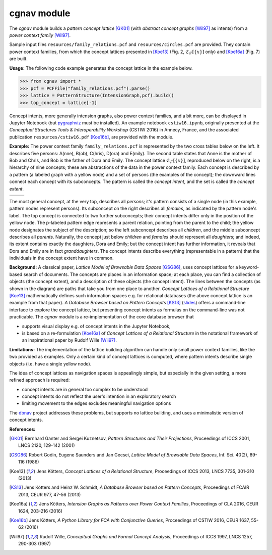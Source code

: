 cgnav module
============

The `cgnav` module builds a *pattern concept lattice* [GK01]_ (with *abstract concept graphs* [Wil97]_ as intents) from a *power context family* [Wil97]_.

Sample input files ``resources/family_relations.pcf`` and ``resources/circles.pcf`` are provided.
They contain power context families, from which the concept lattices presented
in [Koe13]_ (Fig. 2, :math:`\mathfrak{C}_{\mathcal{F}}[\{x\}]` only) and [Koe16a]_ (Fig. 7) are built.

**Usage:** The following code example generates the concept lattice in the example below.

.. code-block:: python

  >>> from cgnav import *
  >>> pcf = PCFFile("family_relations.pcf").parse()
  >>> lattice = PatternStructure(IntensionGraph,pcf).build()
  >>> top_concept = lattice[-1]

Concept intents, more generally intension graphs, also power context families, and a bit more, can be displayed in Jupyter Notebook (but
`pygraphviz <https://pygraphviz.github.io/>`_ must be installed).
An example notebook ``cstiw16.ipynb``, originally presented at the *Conceptual Structures Tools & Interoperability Workshop* (CSTIW 2016) in Annecy, France,
and the associated publication ``resources/cstiw16.pdf`` [Koe16b]_, are provided with the module.

**Example:**
The power context family ``family_relations.pcf`` is represented by the two cross tables below on the left. It describes five persons: A(nne), B(ob), C(hris),
D(ora) and E(mily). The second table states that Anne is the mother of Bob and Chris, and Bob is the father of Dora and Emily.
The concept lattice :math:`\mathfrak{C}_{\mathcal{F}}[\{x\}]`, reproduced below on the right, is a hierarchy of nine concepts; these are abstractions of
the data in the power context family. Each concept is described by a pattern (a labeled graph with a yellow node) and a set of persons (the examples of the
concept); the downward lines connect each concept with its subconcepts. The pattern is called the *concept intent*,
and the set is called the *concept extent*.

.. list-table::
   :widths: 40 60

   * - .. raw:: html

          <style>
          .pcf tr:nth-child(even) {background-color: #f5f5f5;}
          .pcf tr td {text-align: right;}
          </style>

          <table class="pcf" style='display:inline-block'>
          <tr><td></td><td>male</td><td>female</td></tr>
          <tr><td>A</td><td></td><td>x</td></tr>
          <tr><td>B</td><td>x</td><td></td></tr>
          <tr><td>C</td><td>x</td><td></td></tr>
          <tr><td>D</td><td></td><td>x</td></tr>
          <tr><td>E</td><td></td><td>x</td></tr>
          </table>&nbsp;&nbsp;<table class="pcf" style='display:inline-block'>
          <tr><td></td></tr>
          </table>&nbsp;&nbsp;<table class="pcf" style='display:inline-block'>
          <tr><td></td><td>father</td><td>mother</td><td>parent</td></tr>
          <tr><td>(A, B)</td><td></td><td>x</td><td>x</td></tr>
          <tr><td>(A, C)</td><td></td><td>x</td><td>x</td></tr>
          <tr><td>(B, D)</td><td>x</td><td></td><td>x</td></tr>
          <tr><td>(B, E)</td><td>x</td><td></td><td>x</td></tr>
          </table>

     - .. image:: resources/cube.svg

The most general concept, at the very top, describes all *persons*; it's pattern consists of a single node
(in this example, pattern nodes represent persons). Its subconcept on the right describes all *females*,
as indicated by the pattern node's label. The top concept is connected to two further subconcepts; their concept intents differ
only in the position of the yellow node. The p-labeled pattern edge represents a parent relation, pointing from the parent to the child;
the yellow node designates the subject of the description; so the left subconcept describes all *children*, and the middle subconcept describes
all *parents*. Naturally, the concept just below *children* and *females* should represent all *daughters*;
and indeed, its extent contains exactly the daughters, Dora and Emily; but the concept intent has further information,
it reveals that Dora and Emily are in fact *granddaughters*. The concept intents describe everything (representable in a pattern)
that the individuals in the concept extent have in common.

**Background:** 
A classical paper, *Lattice Model of Browsable Data Spaces* [GSG86]_, uses concept lattices for a keyword-based search of documents.
The concepts are places in an information space; at each place, you can find a collection of objects (the concept extent),
and a description of these objects (the concept intent). The lines between the concepts (as shown in the diagram) are paths
that take you from one place to another. *Concept Lattices of a Relational Structure* [Koe13]_ mathematically defines such information spaces e.g. for
relational databases (the above concept lattice is an example from that paper). *A Database Browser based on Pattern Concepts* [KS13]_
(`slides <https://www.hse.ru/data/2013/05/23/1299138754/Kotters%20Shmidt%20A%20Database%20Browser%20based%20on%20Pattern.pdf>`_)
offers a command-line interface to explore the concept lattice, but presenting concept intents as formulas on the command-line was not
practicable. The `cgnav` module is a re-implementation of the core database browser that

* supports visual display e.g. of concept intents in the Jupyter Notebook,
* is based on a re-formulation [Koe16a]_ of *Concept Lattices of a Relational Structure* in the notational framework of an inspirational paper
  by Rudolf Wille [Wil97]_.

**Limitations:**
The implementation of the lattice building algorithm can handle only small power context families, like the two provided as examples.
Only a certain kind of concept lattices is computed, where pattern intents describe single objects (i.e. have a single yellow node).

The idea of concept lattices as navigation spaces is appealingly simple, but especially in the given setting,
a more refined approach is required:

* concept intents are in general too complex to be understood
* concept intents do not reflect the user's intention in an exploratory search
* limiting movement to the edges excludes meaningful navigation options

The `dbnav <https://github.com/koetters/dbnav>`_ project addresses these problems,
but supports no lattice building, and uses a minimalistic version of concept intents.

**References:**

.. [GK01] Bernhard Ganter and Sergei Kuznetsov, *Pattern Structures and Their Projections*, Proceedings of ICCS 2001, LNCS 2120, 129-142 (2001)
.. [GSG86] Robert Godin, Eugene Saunders and Jan Gecsei, *Lattice Model of Browsable Data Spaces*, Inf. Sci. 40(2), 89-116 (1986)
.. [Koe13] Jens Kötters, *Concept Lattices of a Relational Structure*, Proceedings of ICCS 2013, LNCS 7735, 301-310 (2013)
.. [KS13] Jens Kötters and Heinz W. Schmidt, *A Database Browser based on Pattern Concepts*, Proceedings of FCAIR 2013, CEUR 977, 47-56 (2013)
.. [Koe16a] Jens Kötters, *Intension Graphs as Patterns over Power Context Families*, Proceedings of CLA 2016, CEUR 1624, 203-216 (2016)
.. [Koe16b] Jens Kötters, *A Python Library for FCA with Conjunctive Queries*, Proceedings of CSTIW 2016, CEUR 1637, 55-62 (2016)
.. [Wil97] Rudolf Wille, *Conceptual Graphs and Formal Concept Analysis*, Proceedings of ICCS 1997, LNCS 1257, 290-303 (1997)

